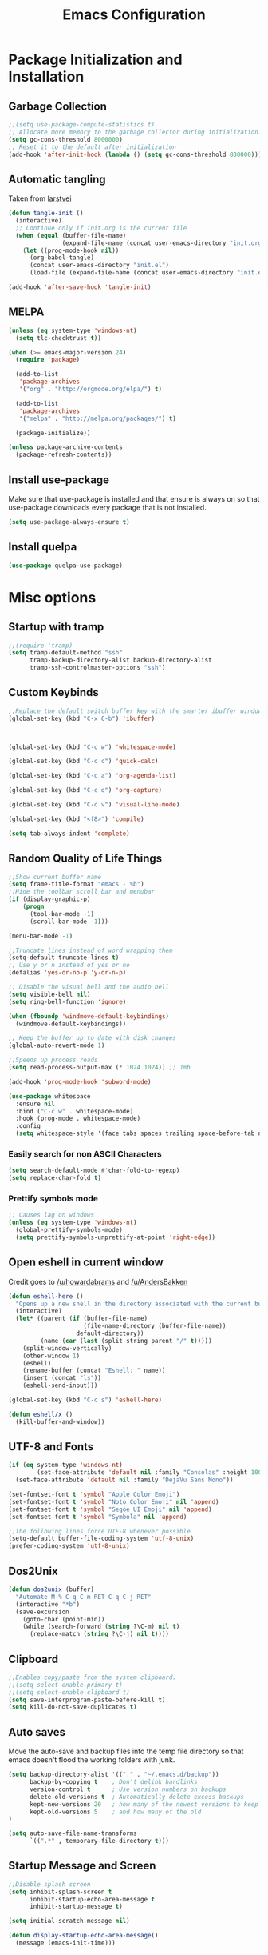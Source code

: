 #+TITLE: Emacs Configuration
#+PROPERTY: header-args :tangle yes
* Package Initialization and Installation
** Garbage Collection
#+BEGIN_SRC emacs-lisp
;;(setq use-package-compute-statistics t)
;; Allocate more memory to the garbage collector during initialization.
(setq gc-cons-threshold 8000000)
;; Reset it to the default after initialization
(add-hook 'after-init-hook (lambda () (setq gc-cons-threshold 800000)))
#+END_SRC

** Automatic tangling
Taken from [[https://github.com/larstvei/dot-emacs/][larstvei]]
#+BEGIN_SRC emacs-lisp
(defun tangle-init ()
  (interactive)
  ;; Continue only if init.org is the current file
  (when (equal (buffer-file-name)
               (expand-file-name (concat user-emacs-directory "init.org")))
    (let ((prog-mode-hook nil))
      (org-babel-tangle)
      (concat user-emacs-directory "init.el")
      (load-file (expand-file-name (concat user-emacs-directory "init.el"))))))

(add-hook 'after-save-hook 'tangle-init)
#+END_SRC
** MELPA
#+BEGIN_SRC emacs-lisp
(unless (eq system-type 'windows-nt)
  (setq tlc-checktrust t))

(when (>= emacs-major-version 24)
  (require 'package)

  (add-to-list
   'package-archives
   '("org" . "http://orgmode.org/elpa/") t)

  (add-to-list
   'package-archives
   '("melpa" . "http://melpa.org/packages/") t)

  (package-initialize))

(unless package-archive-contents
  (package-refresh-contents))
#+END_SRC

** Install use-package
Make sure that use-package is installed and that ensure is always on so that use-package downloads every package that is not installed.
#+BEGIN_SRC emacs-lisp
(setq use-package-always-ensure t)
#+END_SRC
** Install quelpa
#+begin_src emacs-lisp
(use-package quelpa-use-package)
#+end_src
* Misc options
** Startup with tramp
#+BEGIN_SRC emacs-lisp
;;(require 'tramp)
(setq tramp-default-method "ssh"
      tramp-backup-directory-alist backup-directory-alist
      tramp-ssh-controlmaster-options "ssh")
#+END_SRC
** Custom Keybinds
#+BEGIN_SRC emacs-lisp
;;Replace the default switch buffer key with the smarter ibuffer window
(global-set-key (kbd "C-x C-b") 'ibuffer)



(global-set-key (kbd "C-c w") 'whitespace-mode)

(global-set-key (kbd "C-c c") 'quick-calc)

(global-set-key (kbd "C-c a") 'org-agenda-list)

(global-set-key (kbd "C-c o") 'org-capture)

(global-set-key (kbd "C-c v") 'visual-line-mode)

(global-set-key (kbd "<f8>") 'compile)

(setq tab-always-indent 'complete)
#+END_SRC
** Random Quality of Life Things
#+BEGIN_SRC emacs-lisp
;;Show current buffer name
(setq frame-title-format "emacs - %b")
;;Hide the toolbar scroll bar and menubar
(if (display-graphic-p)
    (progn
      (tool-bar-mode -1)
      (scroll-bar-mode -1)))

(menu-bar-mode -1)

;;Truncate lines instead of word wrapping them
(setq-default truncate-lines t)
;; Use y or n instead of yes or no
(defalias 'yes-or-no-p 'y-or-n-p)

;; Disable the visual bell and the audio bell
(setq visible-bell nil)
(setq ring-bell-function 'ignore)

(when (fboundp 'windmove-default-keybindings)
  (windmove-default-keybindings))

;; Keep the buffer up to date with disk changes
(global-auto-revert-mode 1)

;;Speeds up process reads
(setq read-process-output-max (* 1024 1024)) ;; 1mb

(add-hook 'prog-mode-hook 'subword-mode)

(use-package whitespace
  :ensure nil
  :bind ("C-c w" . whitespace-mode)
  :hook (prog-mode . whitespace-mode)
  :config
  (setq whitespace-style '(face tabs spaces trailing space-before-tab newline indentation empty space-after-tab space-mark tab-mark newline-mark missing-newline-at-eof)))
#+END_SRC
*** Easily search for non ASCII Characters
#+BEGIN_SRC emacs-lisp
(setq search-default-mode #'char-fold-to-regexp)
(setq replace-char-fold t)
#+END_SRC
*** Prettify symbols mode
#+BEGIN_SRC emacs-lisp
;; Causes lag on windows
(unless (eq system-type 'windows-nt)
  (global-prettify-symbols-mode)
  (setq prettify-symbols-unprettify-at-point 'right-edge))
#+END_SRC
** Open eshell in current window
Credit goes to [[https://www.reddit.com/r/emacs/comments/1zkj2d/advanced_usage_of_eshell/cfugwkt][/u/howardabrams]] and [[https://www.reddit.com/r/emacs/comments/1zkj2d/advanced_usage_of_eshell/cfuuo5y][/u/AndersBakken]]
#+BEGIN_SRC emacs-lisp
(defun eshell-here ()
  "Opens up a new shell in the directory associated with the current buffer's file."
  (interactive)
  (let* ((parent (if (buffer-file-name)
                     (file-name-directory (buffer-file-name))
                   default-directory))
         (name (car (last (split-string parent "/" t)))))
    (split-window-vertically)
    (other-window 1)
    (eshell)
    (rename-buffer (concat "Eshell: " name))
    (insert (concat "ls"))
    (eshell-send-input)))

(global-set-key (kbd "C-c s") 'eshell-here)

(defun eshell/x ()
  (kill-buffer-and-window))
#+END_SRC
** UTF-8 and Fonts
#+BEGIN_SRC emacs-lisp
(if (eq system-type 'windows-nt)
        (set-face-attribute 'default nil :family "Consolas" :height 100)
  (set-face-attribute 'default nil :family "DejaVu Sans Mono"))

(set-fontset-font t 'symbol "Apple Color Emoji")
(set-fontset-font t 'symbol "Noto Color Emoji" nil 'append)
(set-fontset-font t 'symbol "Segoe UI Emoji" nil 'append)
(set-fontset-font t 'symbol "Symbola" nil 'append)

;;The following lines force UTF-8 whenever possible
(setq-default buffer-file-coding-system 'utf-8-unix)
(prefer-coding-system 'utf-8-unix)
#+END_SRC
** Dos2Unix
#+BEGIN_SRC emacs-lisp
(defun dos2unix (buffer)
  "Automate M-% C-q C-m RET C-q C-j RET"
  (interactive "*b")
  (save-excursion
    (goto-char (point-min))
    (while (search-forward (string ?\C-m) nil t)
      (replace-match (string ?\C-j) nil t))))
#+END_SRC
** Clipboard
#+BEGIN_SRC emacs-lisp
;;Enables copy/paste from the system clipboard.
;;(setq select-enable-primary t)
;;(setq select-enable-clipboard t)
(setq save-interprogram-paste-before-kill t)
(setq kill-do-not-save-duplicates t)
#+END_SRC
** Auto saves
Move the auto-save and backup files into the temp file directory so that emacs doesn't flood the working folders with junk.
#+BEGIN_SRC emacs-lisp
(setq backup-directory-alist '(("." . "~/.emacs.d/backup"))
      backup-by-copying t    ; Don't delink hardlinks
      version-control t      ; Use version numbers on backups
      delete-old-versions t  ; Automatically delete excess backups
      kept-new-versions 20   ; how many of the newest versions to keep
      kept-old-versions 5    ; and how many of the old
)

(setq auto-save-file-name-transforms
      `((".*" , temporary-file-directory t)))
#+END_SRC
** Startup Message and Screen
#+BEGIN_SRC emacs-lisp
;;Disable splash screen
(setq inhibit-splash-screen t
      inhibit-startup-echo-area-message t
      inhibit-startup-message t)

(setq initial-scratch-message nil)

(defun display-startup-echo-area-message()
  (message (emacs-init-time)))
#+END_SRC
** Dired
*** Dired quick copy/paste
When dired-dwim-target is enabled, dired tries to guess a default target directory. So if there are multiple dired panes open it will use that as the default.
#+BEGIN_SRC emacs-lisp
(setq dired-dwim-target t)
#+END_SRC
*** Misc
Show all files with human readable sizes
#+BEGIN_SRC emacs-lisp
(setq dired-listing-switches "-alh")
#+END_SRC

** Fix lag
[[https://emacs.stackexchange.com/questions/28736/emacs-pointcursor-movement-lag/28746][Source]]
#+BEGIN_SRC emacs-lisp
(setq auto-window-vscroll nil)
#+END_SRC
** Horizontal Scrolling
#+BEGIN_SRC emacs-lisp
(setq auto-hscroll-mode 'current-line)
#+END_SRC
** Rgrep fix
#+BEGIN_SRC emacs-lisp
(when (eq system-type 'windows-nt)
  (setq find-program (expand-file-name "~/Sync/PortableWindows/emacs/bin/find.exe")))
#+END_SRC
** Disable custom settings
Moves the custom file into a temp file, effectively making it session local

[[https://jamiecollinson.com/blog/my-emacs-config/][Source]]

#+BEGIN_SRC emacs-lisp
(setq custom-file (make-temp-file "emacs-custom"))
#+END_SRC
** Enable ANSI Colors in compilation mode
#+begin_src emacs-lisp
(require 'ansi-color)
(defun colorize-compilation-buffer ()
  (let ((inhibit-read-only t))
    (ansi-color-apply-on-region (point-min) (point-max))))
(add-hook 'compilation-filter-hook 'colorize-compilation-buffer)
#+end_src
* Custom Packages
** Vertico
#+begin_src emacs-lisp
(use-package vertico
  :init
  (vertico-mode))
;; Configure directory extension.
(use-package vertico-directory
  :after vertico
  :ensure nil
  ;; More convenient directory navigation commands
  :bind (:map vertico-map
              ("RET" . vertico-directory-enter)
              ("DEL" . vertico-directory-delete-char)
              ("M-DEL" . vertico-directory-delete-word))
  ;; Tidy shadowed file names
  :hook (rfn-eshadow-update-overlay . vertico-directory-tidy))

(use-package marginalia
  :init
  (marginalia-mode))

(use-package savehist
  :init
  (savehist-mode))

(use-package orderless
  :custom
  (completion-styles '(orderless))
  (completion-category defaults nil))

(use-package consult
  :bind
  (("\C-s" . consult-line)))
#+end_src
** Evil
#+BEGIN_SRC emacs-lisp
(use-package evil
  :init (setq evil-want-keybinding nil)
  :diminish undo-tree-mode
  :ensure undo-tree
  :init
  (setq undo-tree-auto-save-history nil)
  (setq evil-undo-system 'undo-tree)
  :config
  (evil-mode 1)
  ;;Disable evil in these modes
  (evil-set-initial-state 'erc-mode 'emacs)
  (evil-set-initial-state 'message-mode 'emacs)
  (global-undo-tree-mode))

(use-package evil-matchit
  :after evil
  :config (global-evil-matchit-mode 1))

(use-package evil-surround
  :after evil
  :config (global-evil-surround-mode 1))

(use-package evil-collection
  :after evil
  :config (evil-collection-init))

(use-package evil-commentary
  :after evil
  :config (evil-commentary-mode))

(use-package lispyville
  :hook ((lisp-mode . lispyville-mode)
         (emacs-lisp-mode . lispyville-mode)
         (clojure-mode . lispyville-mode))
  :config
  (lispyville-set-key-theme '(operators c-w additional slurp/barf-cp)))
#+END_SRC

*** Org-evil
#+BEGIN_SRC emacs-lisp
(use-package evil-org
  :after org
  :config
  (add-hook 'org-mode-hook 'evil-org-mode)
  (add-hook 'evil-org-mode-hook
            (lambda ()
              (evil-org-set-key-theme)))
  (require 'evil-org-agenda)
  (evil-org-agenda-set-keys))
#+END_SRC
** Company
#+BEGIN_SRC emacs-lisp
(use-package corfu
  ;; TAB-and-Go customizations
  :custom
  (corfu-auto t)
  (corfu-cycle t)             ;; Enable cycling for `corfu-next/previous'
  (corfu-preselect-first nil) ;; Disable candidate preselection

  ;; Use TAB for cycling, default is `corfu-complete'.
  :bind
  (:map corfu-map
        ("TAB" . corfu-next)
        ([tab] . corfu-next)
        ("S-TAB" . corfu-previous)
        ([backtab] . corfu-previous))

  :init
  (global-corfu-mode))

(use-package kind-icon
  :after corfu
  :custom
  (kind-icon-default-face 'corfu-default) ; to compute blended backgrounds correctly
  :config
  (add-to-list 'corfu-margin-formatters #'kind-icon-margin-formatter))
#+END_SRC
** Auctex
#+BEGIN_SRC emacs-lisp
(use-package auctex
  :mode (("\\.tex$" . LaTeX-mode)
         ("\\.latex$" . LaTeX-mode))

  :config
  (setq TeX-PDF-mode t)
  (setq TeX-auto-save t)
  (add-hook 'latex-mode-hook 'turn-on-auto-fill)
  (add-hook 'latex-mode-hook 'visual-line-mode))
#+END_SRC

** Magit
#+BEGIN_SRC emacs-lisp
(use-package magit
  :bind ("C-c g" . magit-status))
#+END_SRC
** Editorconfig
#+begin_src emacs-lisp
(use-package editorconfig
  :config
  (setq editorconfig-trim-whitespaces-mode
                'ws-butler-mode)
  (editorconfig-mode 1))
#+end_src
** Langtool
#+BEGIN_SRC emacs-lisp
(use-package langtool
  :commands langtool-check
  :custom (langtool-language-tool-jar "~/Sync/Misc/LanguageTool-4.3/languagetool-commandline.jar"))
#+END_SRC
** Get path from shell
#+begin_src emacs-lisp
(use-package exec-path-from-shell
  :if (memq window-system '(mac ns x))
  :ensure t
  :config
  (exec-path-from-shell-initialize))
#+end_src
** Flymake
#+begin_src emacs-lisp
(use-package flymake
  :ensure nil
  :config
  (define-key evil-normal-state-map (kbd "C-j") 'flymake-goto-next-error)
  (define-key evil-normal-state-map (kbd "C-k") 'flymake-goto-prev-error))
#+end_src
* Programming Modes
** Language Independent Settings
*** Parens
#+BEGIN_SRC emacs-lisp
(show-paren-mode t)
(setq show-paren-delay 0)
(setq show-paren-style 'expression)
#+END_SRC
*** Whitespace
#+BEGIN_SRC emacs-lisp
(use-package ws-butler
  :commands ws-butler-mode
  :init (add-hook 'prog-mode-hook 'ws-butler-mode))
#+END_SRC
*** git-gutter
#+BEGIN_SRC emacs-lisp
(use-package git-gutter
  :commands git-gutter-mode
  :hook (prog-mode . git-gutter-mode))
#+END_SRC
*** Misc
#+BEGIN_SRC emacs-lisp
(defun neosloth-prog-mode-hook ()
  "My custom prog mode hook"
  (setq electric-pair-inhibit-predicate
        (lambda (c)
          (if (char-equal c ?<) t (electric-pair-default-inhibit c))))
  (electric-pair-mode)
  (setq tab-width 4))

(add-hook 'prog-mode-hook 'neosloth-prog-mode-hook)
#+END_SRC

** Eglot
#+begin_src emacs-lisp
(use-package eglot
  :ensure nil
  :hook ((js-mode . eglot-ensure)
                 (python-mode . eglot-ensure)
                 (html-mode . eglot-ensure)
                 (css-mode . eglot-ensure)
                 (scala-mode . eglot-ensure))
  :init
  (add-hook 'before-save-hook #'eglot-format-buffer)
  :config
  ;; enable corfu
  (setq completion-category-defaults nil)
  (add-to-list 'eglot-server-programs '(mhtml-mode . ("html-languageserver" "--stdio")))
  (add-to-list 'eglot-server-programs '(css-mode . ("css-languageserver" "--stdio"))))
#+end_src
** LSP
Dependent on [[https://github.com/palantir/python-language-server][pyls]], [[https://github.com/sourcegraph/javascript-typescript-langserver][javascript-typescript-language-server]] and [[https://github.com/Microsoft/vscode/tree/master/extensions/html-language-features/server][html-language-server]]

*** lsp-mode
#+BEGIN_SRC emacs-lisp
(use-package lsp-mode
  :disabled t
  :hook ((js-mode . lsp-deferred)
                 (python-mode . lsp-deferred)
                 (ruby-mode . lsp-deferred)
                 (css-mode . lsp-deferred)
                 (web-mode . lsp-deferred)
                 (html-mode . lsp-deferred)
                 (go-mode . lsp-deferred)
                 (lsp-completion-mode . my/lsp-mode-setup-completion))

  :commands lsp
  :ensure treemacs
  :init
  (setq lsp-keymap-prefix "C-c l")
  (defun lsp-install-save-hooks ()
        (add-hook 'before-save-hook #'lsp-format-buffer t t)
        (add-hook 'before-save-hook #'lsp-organize-imports t t))
  (add-hook 'go-mode-hook #'lsp-install-save-hooks)
  (add-hook 'python-mode-hook #'lsp-install-save-hooks)
  (defun my/lsp-mode-setup-completion ()
        (setf (alist-get 'styles (alist-get 'lsp-capf completion-category-defaults))
                  '(flex))) ;; Configure flex

  :config
  (setq lsp-auto-guess-root t)
  (setq lsp-enable-snippet nil)
  (lsp-register-custom-settings
   '(("pyls.plugins.pyls_mypy.enabled" t t)
         ("pyls.plugins.black.enabled" t t)
         ("pyls.plugins.pyls_isort.enabled" t t)))
  :custom
  (lsp-completion-provider :none) ;; we use Corfu!
  ;; (lsp-pylsp-server-command `("poetry" "run" "pylsp"))
  (lsp-clients-typescript-server-args `("--stdio" "--tsserver-log-file" ,(expand-file-name (concat (temporary-file-directory) ".tslog"))))
  (lsp-modeline-code-actions-segments '(name count))
  (lsp-headerline-breadcrumb-mode-enable nil))

(use-package lsp-ui
  :disabled t
  :commands lsp-ui-mode
  :config
  (setq lsp-ui-doc-header t)
  (setq lsp-ui-doc-include-signature t)
  (setq lsp-ui-sideline-show-code-actions t))
(use-package lsp-treemacs :disabled t :commands lsp-treemacs-errors-list)
#+END_SRC

** Fsharp
#+begin_src emacs-lisp
(use-package fsharp-mode
  :disabled t)
#+end_src
** Python
#+begin_src emacs-lisp
(use-package python-mode
  :ensure t)

(use-package pyvenv-auto
  :hook ((python-mode . pyvenv-auto-run)))
#+end_src

** Scala
#+begin_src emacs-lisp
(use-package scala-mode
  :interpreter ("scala" . scala-mode))

;; Enable sbt mode for executing sbt commands
(use-package sbt-mode
  :commands sbt-start sbt-command
  :config
  ;; sbt-supershell kills sbt-mode:  https://github.com/hvesalai/emacs-sbt-mode/issues/152
  (setq sbt:program-options '("-Dsbt.supershell=false")))
#+end_src
** Tree Sitter
#+begin_src emacs-lisp
(use-package tree-sitter
  :ensure nil
  :config
  (global-tree-sitter-mode)
  (add-hook 'tree-sitter-after-on-hook #'tree-sitter-hl-mode))

(use-package tree-sitter-langs
  :after tree-sitter)

(use-package tree-sitter-indent
  :after tree-sitter)
#+end_src
** Ruby
#+begin_src emacs-lisp
  (use-package ruby-ts-mode
    :mode "\\.rb\\'"
    :mode "Rakefile\\'"
    :mode "Gemfile\\'")

(use-package chruby
  :commands chruby-use-corresponding
  :hook ((ruby-mode . chruby-use-corresponding)))

(use-package inf-ruby
  :after ruby)
#+end_src

** Yaml
#+begin_src emacs-lisp
(use-package yaml-mode)
#+end_src

** Dockerfile
#+begin_src emacs-lisp
(use-package dockerfile-mode)
#+end_src
** Go
#+begin_src emacs-lisp
(use-package go-mode
  :config

  (defun project-find-go-module (dir)
        (when-let ((root (locate-dominating-file dir "go.mod")))
          (cons 'go-module root)))

  (cl-defmethod project-root ((project (head go-module)))
        (cdr project))

  (add-hook 'project-find-functions #'project-find-go-module))
#+end_src
** Java
Add a custom compile command

#+BEGIN_SRC emacs-lisp
(add-hook 'java-mode-hook
          (lambda ()
            (set (make-local-variable 'compile-command)
                 (let ((file (file-name-nondirectory buffer-file-name)))
                   (format "javac %s"
                           file)))))
#+END_SRC
** C-Mode
*** Indentation
#+BEGIN_SRC emacs-lisp
;;Indent c++ code with 4 spaces
(defun indent-c-mode-hook ()
  (setq c-basic-offset 4
        c-indent-level 4
        c-default-style "linux"))
(add-hook 'c-mode-common-hook 'indent-c-mode-hook)

(defun cpp-compile-command ()
  (set (make-local-variable 'compile-command)
       (let ((file (file-name-nondirectory buffer-file-name)))
         (format "g++ -pedantic -Wall -Wextra %s"
                 file))))

(add-hook 'c-mode-common-hook 'cpp-compile-command)
#+END_SRC
** Javascript
*** Typescript
#+begin_src emacs-lisp
(add-to-list 'auto-mode-alist
             '("\\.ts\\'" . js-mode))
#+end_src
** Web/HTML
#+BEGIN_SRC emacs-lisp
(use-package emmet-mode
  :commands emmet-mode
  :hook (js-mode html-mode sgml-mode mhtml-mode ts-mode web-mode)
  :config
  (setq emmet-move-cursor-between-quotes t))

(use-package web-mode
  :mode (("\\.component.ts\\'" . web-mode)
         ("\\.tsx\\'" . web-mode)
         ("\\.jsx\\'" . web-mode)
         ("\\.module.ts\\'" . web-mode)
         ("\\.component.html\\'" . web-mode)
         ("\\.vue\\'" . web-mode)
         ("\\.ejs\\'" . web-mode))
  :commands web-mode)
#+END_SRC
** Markdown
#+BEGIN_SRC emacs-lisp
(use-package markdown-mode
  :commands (markdown-mode gfm-mode)
  :mode (("README\\.md\\'" . gfm-mode)
         ("\\.md\\'" . markdown-mode)
         ("\\.markdown\\'" . markdown-mode))
  :custom (markdown-command "multimarkdown"))
#+END_SRC
** Haskell
#+begin_src emacs-lisp
(use-package haskell-mode
  :hook (haskell-mode . haskell-indentation-mode)
  :hook (haskell-mode . haskell-doc-mode)
  :bind (:map haskell-mode-map
                          ("C-c C-l" . haskell-process-load-or-reload)
                          ("C-c C-t" . haskell-process-do-type)
                          ("C-c C-i" . haskell-process-do-info)))
#+end_src
** Sly
#+BEGIN_SRC emacs-lisp
(use-package sly
  :custom (inferior-lisp-program "ros -Q run"))
#+END_SRC

** Cider
#+BEGIN_SRC emacs-lisp
(use-package cider)
#+END_SRC
** Very Large files
#+begin_src emacs-lisp
(if (version<= "27.1" emacs-version)
    (global-so-long-mode 1))
#+end_src
** Restclient
#+begin_src emacs-lisp
(use-package restclient
  :ensure ob-restclient
  :after org
  :commands (restclient-mode)
  :mode (("\\.rest$" . restclient-mode))
  :init (add-to-list 'org-babel-load-languages '(restclient . t)))
#+end_src
** Nix
#+begin_src emacs-lisp
(use-package nix-mode)
#+end_src
** Direnv
#+begin_src emacs-lisp
(unless (eq system-type 'windows-nt)
  (use-package envrc
    :config
    (envrc-global-mode)))
#+end_src
** Gleam
#+begin_src emacs-lisp
(use-package gleam-mode
  :quelpa (gleam-mode :fetcher github :repo "gleam-lang/gleam-mode"))
#+end_src
** Ansible
#+begin_src emacs-lisp
(use-package ansible)
#+end_src
* Org Mode

#+BEGIN_SRC emacs-lisp
(use-package org
  :mode ("\\.org" . org-mode)
  :diminish (org-indent-mode visual-line-mode flyspell-mode)
  :ensure org-superstar
  :ensure htmlize
  :defer t
  :config
  (progn
    (setq org-src-preserve-indentation nil

          org-confirm-babel-evaluate nil
          org-return-follows-link t
          org-startup-with-inline-images t
          org-descriptive-links nil
          ;; Automatically preview latex fragments, and store the image files in the temp directory
          ;; org-startup-with-latex-preview t
          org-latex-preview-ltxpng-directory (expand-file-name
                                              (concat temporary-file-directory "ltxpng/"))
          ;; org-latex-create-formula-image-program 'imagemagick
          ;; allows alphabetical lists
          org-list-allow-alphabetical t
          ;; requires superscripts to use groups ({})
          org-use-sub-superscripts nil
          org-export-with-toc nil
          org-notes-location "~/Sync/Notes/"
          org-todo-location (expand-file-name
                             (concat org-notes-location "agenda.org"))
          org-default-notes-file org-todo-location
          org-agenda-include-diary t
          org-agenda-files (list org-todo-location))

    ;; org-src config
    (setq
     org-edit-src-content-indentation 0
     org-src-fontify-natively t
     org-src-tab-acts-natively t
     org-src-window-setup 'current-window)

    ;; Make windmove work in org-mode:
    (add-hook 'org-shiftup-final-hook 'windmove-up)
    (add-hook 'org-shiftleft-final-hook 'windmove-left)
    (add-hook 'org-shiftdown-final-hook 'windmove-down)
    (add-hook 'org-shiftright-final-hook 'windmove-right)



    ;; Org-publish config
    (setq org-html-validation-link nil)

    (add-hook 'org-mode-hook 'flyspell-mode)

    ;; org-icalendar config
    (setq org-icalendar-combined-agenda-file "~/Sync/Notes/agenda.ics")
    (setq org-icalendar-include-todo t)
    (setq org-icalendar-use-scheduled '(event-if-todo event-if-not-todo))
    (setq org-icalendar-use-deadline '(event-if-todo event-if-not-todo))


    (add-hook 'org-mode-hook 'org-toggle-pretty-entities)
    (add-hook 'org-mode-hook 'org-superstar-mode)
    (add-hook 'org-mode-hook 'org-indent-mode)
    (add-hook 'org-mode-hook 'visual-line-mode))

  (require 'ox-md)

  (org-babel-do-load-languages
   'org-babel-load-languages
   '((python . t)
     (java . t)
     (haskell . t)
     (calc . t)
     (lisp . t)
     (shell . t)
     (ruby . t)
     (js . t)
     (C . t)
     (scheme . t)))
#+END_SRC
** Org Publish
This is still inside the org use-package
#+BEGIN_SRC emacs-lisp
(defun neo-postamble (plist)
  (format
   "<a id=\"sticky_arrow\" href=\"#top\">Top</a>
  <footer>
    <p>This site was generated using <a href=\"https://orgmode.org/\">org mode</a> on <em>%s</em></p>
  </footer>" (current-time-string)))

;; Lazy and bad
(defun neo-org-publish ()
  (interactive)
  (let ((default-directory
          (plist-get (cdar org-publish-project-alist) :publishing-directory))
        (commit-msg (current-time-string)))
    (org-publish-all)
    (shell-command (format "git commit -am \"%s\" && git push origin master" commit-msg))))

(setq neo-site-head-extra "<link rel='stylesheet' type='text/css' href='../css/style.css' />")

;; Custom blog sitemap
;; Taken from https://www.evenchick.com/blog/blogging-with-org-mode.html
(defun neo-site-format-entry (entry style project)
  (format "[[file:%s][%s]] --- %s"
          entry
          (org-publish-find-title entry project)
          (format-time-string "%Y-%m-%d" (org-publish-find-date entry project))))

(setq org-publish-project-alist
      `(("org-content"
         :author "neosloth"
         ;; Location of org files
         :base-directory "~/Sync/Notes/website/content/"
         :base-extension "org"
         :publishing-directory "~/Sync/publish/"
         :auto-sitemap nil
         :html-postamble neo-postamble
         :html-html5-fancy t
         :htmlized-source t
         :recursive t
         :publishing-function org-html-publish-to-html)

        ("org-blog"
         :author "neosloth"
         ;; Location of org files
         :base-directory "~/Sync/Notes/website/blog/"
         :base-extension "org"
         :publishing-directory "~/Sync/publish/blog/"
         :html-postamble neo-postamble
         :html-html5-fancy t
         ;; Content has css links in the template
         :html-head-extra ,neo-site-head-extra
         :htmlized-source t
         :auto-sitemap t
         :sitemap-filename "index.org"
         :sitemap-title "Articles"
         :sitemap-style list
         :sitemap-sort-files anti-chronologically
         :sitemap-format-entry neo-site-format-entry
         :html-link-up "./index.html"
         :html-link-home "../index.html"
         :recursive t
         :publishing-function org-html-publish-to-html)

        ("org-static"
         :base-directory "~/Sync/Notes/website/static/"
         :base-extension "css\\|js\\|png\\|jpg\\|gif\\|pdf\\|mp3\\|ogg\\|dec\\|m4a\\|ico\\|html\\|txt"
         :publishing-directory "~/Sync/publish/"
         :recursive t
         :publishing-function org-publish-attachment)

        ("org-src-content"
         :base-directory "~/Sync/Notes/website/content/"
         :base-extension "org"
         :publishing-directory "~/Sync/publish/src/content/"
         :recursive t
         :publishing-function org-publish-attachment)

        ("org-src-blog"
         :base-directory "~/Sync/Notes/website/blog/"
         :base-extension "org"
         :publishing-directory "~/Sync/publish/src/blog/"
         :recursive t
         :publishing-function org-publish-attachment)

        ("website" :components ("org-content" "org-static" "org-blog" "org-src-content" "org-src-blog")))))
#+END_SRC
** Org Capture
#+BEGIN_SRC emacs-lisp
(use-package org-capture
  :disabled t
  :ensure nil
  :after org
  :custom
  (org-capture-templates
   '(("t" "Todo" entry (file+headline org-todo-location "Tasks")
      "* TODO %?\n  %i\n  %a")
	 ("j" "Journal" entry (file+datetree "~/Sync/Notes/journal.org")
      "* %?"
	  :empty-lines 1)
     ("p" "Clipboard" entry (file+headline org-todo-location "Links")
      "* %?\n %x")
     ("c" "Contact" entry (file+headline "~/Sync/Notes/contacts.org" "Contacts"),
      my/org-contacts-template
      :empty-lines 1 )
     ("s" "Scheduled" entry (file+headline org-todo-location "Events")
      "* %?\nSCHEDULED: %(org-insert-time-stamp (org-read-date nil t \"+0d\"))\n"))))
#+END_SRC
** Org-present
#+begin_src emacs-lisp
(use-package org-present
  :disabled t
  :after org)
#+end_src
** Export Backends
*** ox-slack
#+begin_src emacs-lisp
(use-package ox-slack
  :after org)
#+end_src
* Theme
** Modeline
#+BEGIN_SRC emacs-lisp
(setq-default mode-line-format
              '("%e" mode-line-front-space mode-line-mule-info mode-line-client mode-line-modified mode-line-remote mode-line-frame-identification mode-line-buffer-identification "   " mode-line-position evil-mode-line-tag
                (vc-mode vc-mode)
                "  " mode-line-misc-info mode-line-end-spaces))
#+END_SRC

** Zerodark
#+BEGIN_SRC emacs-lisp
(use-package zerodark-theme
  :config
  (load-theme 'zerodark t))
#+END_SRC
